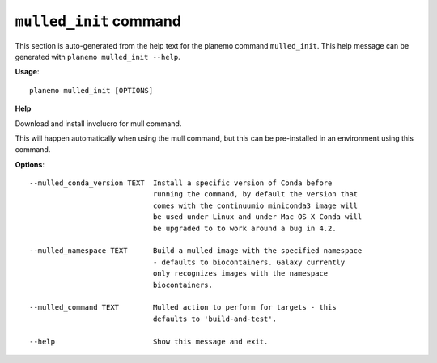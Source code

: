 
``mulled_init`` command
======================================

This section is auto-generated from the help text for the planemo command
``mulled_init``. This help message can be generated with ``planemo mulled_init
--help``.

**Usage**::

    planemo mulled_init [OPTIONS]

**Help**

Download and install involucro for mull command.

This will happen automatically when using the mull command, but this can
be pre-installed in an environment using this command.

**Options**::


      --mulled_conda_version TEXT  Install a specific version of Conda before
                                   running the command, by default the version that
                                   comes with the continuumio miniconda3 image will
                                   be used under Linux and under Mac OS X Conda will
                                   be upgraded to to work around a bug in 4.2.
    
      --mulled_namespace TEXT      Build a mulled image with the specified namespace
                                   - defaults to biocontainers. Galaxy currently
                                   only recognizes images with the namespace
                                   biocontainers.
    
      --mulled_command TEXT        Mulled action to perform for targets - this
                                   defaults to 'build-and-test'.
    
      --help                       Show this message and exit.
    
